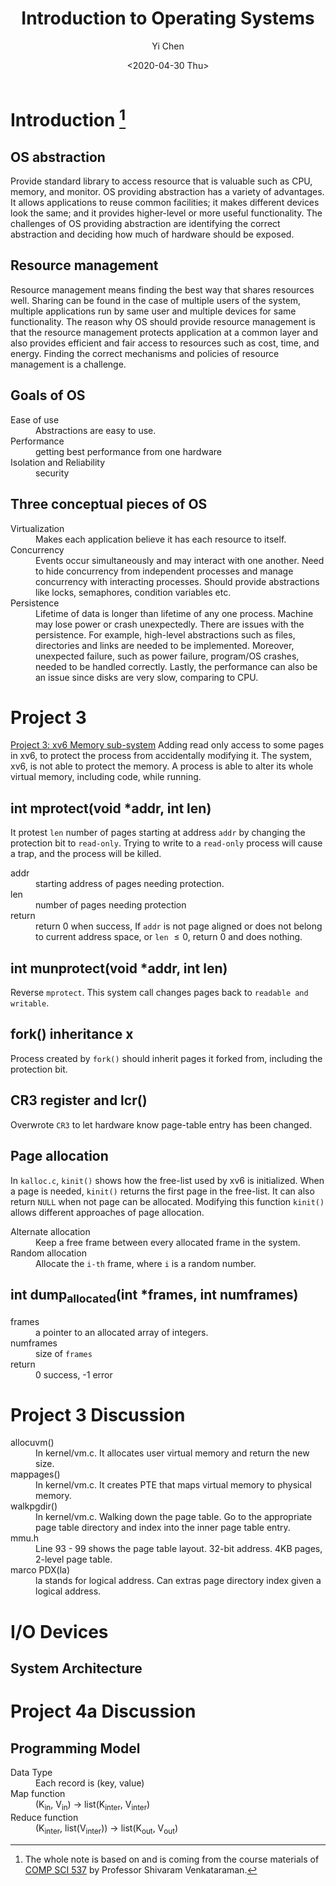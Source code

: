 #+TITLE: Introduction to Operating Systems
#+AUTHOR: Yi Chen
#+EMAIL: reid@cs.wisc.edu
#+DATE: <2020-04-30 Thu>
#+tags[]: OS
#+keywords[]: CS OS
#+category: notes
* Introduction [fn:1]
** OS abstraction
   Provide standard library to access resource that is valuable such as CPU, memory, and monitor. OS providing abstraction has a variety of advantages. It allows applications to reuse common facilities; it makes different devices look the same; and it provides higher-level or more useful functionality. The challenges of OS providing abstraction are identifying the correct abstraction and deciding how much of hardware should be exposed.
[fn:1] The whole note is based on and is coming from the course materials of [[http://pages.cs.wisc.edu/~shivaram/cs537-sp20/][COMP SCI 537]] by Professor Shivaram Venkataraman.
** Resource management
   Resource management means finding the best way that shares resources well. Sharing can be found in the case of multiple users of the system, multiple applications run by same user and multiple devices for same functionality. The reason why OS should provide resource management is that the resource management protects application at a common layer and also provides efficient and fair access to resources such as cost, time, and energy. Finding the correct mechanisms and policies of resource management is a challenge.
** Goals of OS
   - Ease of use :: Abstractions are easy to use.
   - Performance :: getting best performance from one hardware
   - Isolation and Reliability :: security
** Three conceptual pieces of OS
   - Virtualization :: Makes each application believe it has each resource to itself.
   - Concurrency :: Events occur simultaneously and may interact with one another. Need to hide concurrency from independent processes and manage concurrency with interacting processes. Should provide abstractions like locks, semaphores, condition variables etc.
   - Persistence :: Lifetime of data is longer than lifetime of any one process. Machine may lose power or crash unexpectedly. There are issues with the persistence. For example, high-level abstractions such as files, directories and links are needed to be implemented. Moreover, unexpected failure, such as power failure, program/OS crashes, needed to be handled correctly. Lastly, the performance can also be an issue since disks are very slow, comparing to CPU.
* Project 3
  [[http://pages.cs.wisc.edu/~shivaram/cs537-sp20/p3.html][Project 3: xv6 Memory sub-system]]
  Adding read only access to some pages in xv6, to protect the process from accidentally modifying it. The system, xv6, is not able to protect the memory. A process is able to alter its whole virtual memory, including code, while running. 
** int mprotect(void *addr, int len)
   It protest =len= number of pages starting at address =addr= by changing the protection bit to =read-only=. Trying to write to a =read-only= process will cause a trap, and the process will be killed.
   - addr :: starting address of pages needing protection. 
   - len :: number of pages needing protection
   - return :: return 0 when success, If =addr= is not page aligned or does not belong to current address space, or =len= \le 0, return 0 and does nothing.
** int munprotect(void *addr, int len)
   Reverse =mprotect=. This system call changes pages back to =readable and writable=.
** fork() inheritance x
   Process created by =fork()= should inherit pages it forked from, including the protection bit.
** CR3 register and lcr()
   Overwrote =CR3= to let hardware know page-table entry has been changed.
** Page allocation
   In =kalloc.c=, =kinit()= shows how the free-list used by xv6 is initialized. When a page is needed, =kinit()= returns the first page in the free-list. It can also return =NULL= when not page can be allocated. Modifying this function =kinit()= allows different approaches of page allocation.
   - Alternate allocation :: Keep a free frame between every allocated frame in the system.
   - Random allocation :: Allocate the =i-th= frame, where =i= is a random number.
** int dump_allocated(int *frames, int numframes)
   - frames :: a pointer to an allocated array of integers.
   - numframes :: size of =frames=
   - return :: 0 success, -1 error
* Project 3 Discussion
  - allocuvm() :: In kernel/vm.c. It allocates user virtual memory and return the new size.
  - mappages() :: In kernel/vm.c. It creates PTE that maps virtual memory to physical memory.
  - walkpgdir() :: In kernel/vm.c. Walking down the page table. Go to the appropriate page table directory and index into the inner page table entry.
  - mmu.h :: Line 93 - 99 shows the page table layout. 32-bit address. 4KB pages, 2-level page table.
  - marco PDX(la) :: la stands for logical address. Can extras page directory index given a logical address.
* I/O Devices
** System Architecture
* Project 4a Discussion
** Programming Model
   - Data Type :: Each record is (key, value)
   - Map function :: (K_{in}, V_{in}) \rightarrow list(K_{inter}, V_{inter})
   - Reduce function :: (K_{inter}, list(V_{inter})) \rightarrow list(K_{out}, V_{out})
